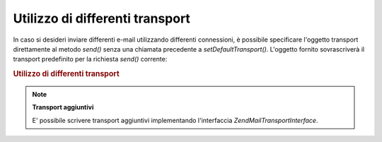 .. EN-Revision: none
.. _zend.mail.different-transports:

Utilizzo di differenti transport
================================

In caso si desideri inviare differenti e-mail utilizzando differenti connessioni, è possibile specificare
l'oggetto transport direttamente al metodo *send()* senza una chiamata precedente a *setDefaultTransport()*.
L'oggetto fornito sovrascriverà il transport predefinito per la richiesta *send()* corrente:

.. _zend.mail.different-transports.example-1:

.. rubric:: Utilizzo di differenti transport

.. code-block:: php
   :linenos:

   <?php
   $mail = new Zend\Mail\Mail();
   // crea il messaggio...
   $tr1 = new Zend\Mail\Transport\Smtp('server@example.com');
   $tr2 = new Zend\Mail\Transport\Smtp('altro_server@example.com');
   $mail->send($tr1);
   $mail->send($tr2);
   $mail->send();  // utilizza nuovamente il tipo predefinito

.. note::

   **Transport aggiuntivi**

   E' possibile scrivere transport aggiuntivi implementando l'interfaccia *Zend\Mail\Transport\Interface*.


